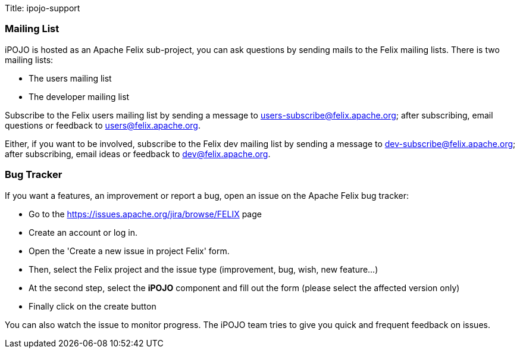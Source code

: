Title: ipojo-support

=== Mailing List

iPOJO is hosted as an Apache Felix sub-project, you can ask questions by sending mails to the Felix mailing lists.
There is two mailing lists:

* The users mailing list
* The developer mailing list

Subscribe to the Felix users mailing list by sending a message to link:mailto:users-subscribe@felix.apache.org[users-subscribe@felix.apache.org];
after subscribing, email questions or feedback to link:mailto:users@felix.apache.org[users@felix.apache.org].

Either, if you want to be involved, subscribe to the Felix dev mailing list by sending a message to link:mailto:dev-subscribe@felix.apache.org[dev-subscribe@felix.apache.org];
after subscribing, email ideas or feedback to link:mailto:dev@felix.apache.org[dev@felix.apache.org].

=== Bug Tracker

If you want a features, an improvement or report a bug, open an issue on the Apache Felix bug tracker:

* Go to the https://issues.apache.org/jira/browse/FELIX page
* Create an account or log in.
* Open the 'Create a new issue in project Felix' form.
* Then, select the Felix project and the issue type (improvement, bug, wish, new feature...)
* At the second step, select the *iPOJO* component and fill out the form (please select the affected version only)
* Finally click on the create button

You can also watch the issue to monitor progress.
The iPOJO team tries to give you quick and frequent feedback on issues.

